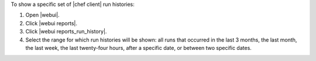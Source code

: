 .. This is an included how-to. 


To show a specific set of |chef client| run histories:

#. Open |webui|.
#. Click |webui reports|.
#. Click |webui reports_run_history|.
#. Select the range for which run histories will be shown: all runs that occurred in the last 3 months, the last month, the last week, the last twenty-four hours, after a specific date, or between two specific dates.